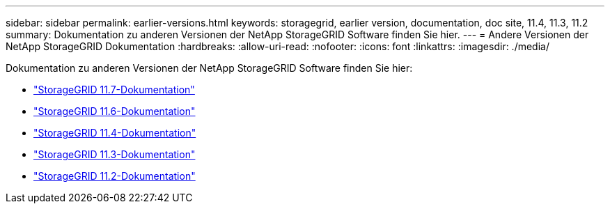 ---
sidebar: sidebar 
permalink: earlier-versions.html 
keywords: storagegrid, earlier version, documentation, doc site, 11.4, 11.3, 11.2 
summary: Dokumentation zu anderen Versionen der NetApp StorageGRID Software finden Sie hier. 
---
= Andere Versionen der NetApp StorageGRID Dokumentation
:hardbreaks:
:allow-uri-read: 
:nofooter: 
:icons: font
:linkattrs: 
:imagesdir: ./media/


[role="lead"]
Dokumentation zu anderen Versionen der NetApp StorageGRID Software finden Sie hier:

* https://docs.netapp.com/us-en/storagegrid-117/index.html["StorageGRID 11.7-Dokumentation"^]
* https://docs.netapp.com/us-en/storagegrid-116/index.html["StorageGRID 11.6-Dokumentation"^]
* https://docs.netapp.com/sgws-114/index.jsp["StorageGRID 11.4-Dokumentation"^]
* https://docs.netapp.com/sgws-113/index.jsp["StorageGRID 11.3-Dokumentation"^]
* https://docs.netapp.com/sgws-112/index.jsp["StorageGRID 11.2-Dokumentation"^]

